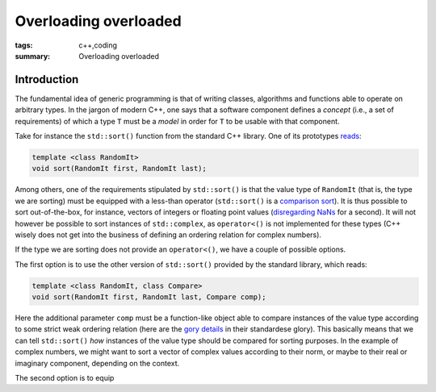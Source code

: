 Overloading overloaded
######################

:tags: c++,coding
:summary: Overloading overloaded

Introduction
************

The fundamental idea of generic programming is that
of writing classes, algorithms and functions able to
operate on arbitrary types. In the jargon of modern C++, one says that
a software component defines a *concept* (i.e., a set of requirements)
of which a type ``T`` must be a *model* in order for ``T`` to be usable
with that component.

Take for instance the ``std::sort()`` function from the standard C++ library.
One of its prototypes `reads`_:

.. code-block:: c++

   template <class RandomIt>
   void sort(RandomIt first, RandomIt last);

.. _reads: http://en.cppreference.com/w/cpp/algorithm/sort

Among others, one of the requirements stipulated by ``std::sort()`` is that
the value type of ``RandomIt`` (that is, the type we are sorting) must be equipped
with a less-than operator (``std::sort()`` is a `comparison sort`_).
It is thus possible to sort out-of-the-box, for instance, vectors of integers
or floating point values (`disregarding NaNs`_ for a second). It will not however
be possible to sort instances of ``std::complex``, as ``operator<()`` is not implemented
for these types (C++ wisely does not get into the business of defining an ordering relation
for complex numbers).

.. _comparison sort: http://en.wikipedia.org/wiki/Comparison_sort
.. _disregarding NaNs: http://stackoverflow.com/questions/14784263/stdout-of-range-during-stdsort-with-custom-comparator

If the type we are sorting does not provide an ``operator<()``, we have a couple of possible options.

The first option is to use the other version of ``std::sort()`` provided by the standard library,
which reads:

.. code-block:: c++

   template <class RandomIt, class Compare>
   void sort(RandomIt first, RandomIt last, Compare comp);

Here the additional parameter ``comp`` must be a function-like object able to compare
instances of the value type according to some strict weak ordering relation
(here are the `gory details`_ in their standardese glory). This basically means
that we can tell ``std::sort()`` *how* instances of the value type should be compared
for sorting purposes. In the example of complex numbers, we might want to sort a vector
of complex values according to their norm, or maybe to their real or imaginary component,
depending on the context.

The second option is to equip


.. _gory details: http://en.cppreference.com/w/cpp/concept/Compare
